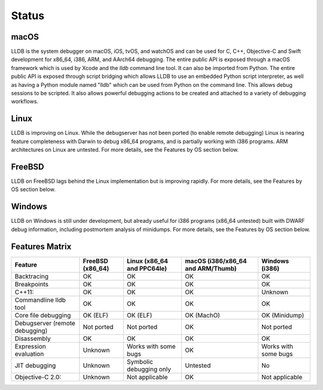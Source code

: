 Status
======

macOS
-----

LLDB is the system debugger on macOS, iOS, tvOS, and watchOS and
can be used for C, C++, Objective-C and Swift development for x86_64,
i386, ARM, and AArch64 debugging. The entire public API is exposed
through a macOS framework which is used by Xcode and the `lldb`
command line tool. It can also be imported from Python. The entire public API is
exposed through script bridging which allows LLDB to use an embedded Python
script interpreter, as well as having a Python module named "lldb" which can be
used from Python on the command line. This allows debug sessions to be
scripted. It also allows powerful debugging actions to be created and attached
to a variety of debugging workflows.

Linux
-----

LLDB is improving on Linux. While the debugserver has not been ported (to
enable remote debugging) Linux is nearing feature completeness with Darwin to
debug x86_64 programs, and is partially working with i386 programs. ARM
architectures on Linux are untested. For more details, see the Features by OS
section below.

FreeBSD
-------

LLDB on FreeBSD lags behind the Linux implementation but is improving rapidly.
For more details, see the Features by OS section below.

Windows
-------

LLDB on Windows is still under development, but already useful for i386
programs (x86_64 untested) built with DWARF debug information, including
postmortem analysis of minidumps. For more details, see the Features by OS
section below.

Features Matrix
---------------
+--------------------------------+------------+-------------------------+--------------------------------------+----------------------+
| Feature                        | FreeBSD    | Linux                   | macOS    (i386/x86_64 and ARM/Thumb) | Windows (i386)       |
|                                | (x86_64)   | (x86_64 and PPC64le)    |                                      |                      |
+================================+============+=========================+======================================+======================+
| Backtracing                    | OK         | OK                      | OK                                   | OK                   |
+--------------------------------+------------+-------------------------+--------------------------------------+----------------------+
| Breakpoints                    | OK         | OK                      | OK                                   | OK                   |
+--------------------------------+------------+-------------------------+--------------------------------------+----------------------+
| C++11:                         | OK         | OK                      | OK                                   | Unknown              |
+--------------------------------+------------+-------------------------+--------------------------------------+----------------------+
| Commandline lldb tool          | OK         | OK                      | OK                                   | OK                   |
+--------------------------------+------------+-------------------------+--------------------------------------+----------------------+
| Core file debugging            | OK (ELF)   | OK (ELF)                | OK (MachO)                           | OK (Minidump)        |
+--------------------------------+------------+-------------------------+--------------------------------------+----------------------+
| Debugserver (remote debugging) | Not ported | Not ported              | OK                                   | Not ported           |
+--------------------------------+------------+-------------------------+--------------------------------------+----------------------+
| Disassembly                    | OK         | OK                      | OK                                   | OK                   |
+--------------------------------+------------+-------------------------+--------------------------------------+----------------------+
| Expression evaluation          | Unknown    | Works with some bugs    | OK                                   | Works with some bugs |
+--------------------------------+------------+-------------------------+--------------------------------------+----------------------+
| JIT debugging                  | Unknown    | Symbolic debugging only | Untested                             | No                   |
+--------------------------------+------------+-------------------------+--------------------------------------+----------------------+
| Objective-C 2.0:               | Unknown    | Not applicable          | OK                                   | Not applicable       |
+--------------------------------+------------+-------------------------+--------------------------------------+----------------------+
